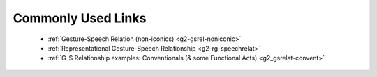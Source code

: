 .. _g2links:

*******************
Commonly Used Links
*******************

 * :ref:`Gesture-Speech Relation (non-iconics) <g2-gsrel-noniconic>`

 * :ref:`Representational Gesture-Speech Relationship <g2-rg-speechrelat>`

 * :ref:`G-S Relationship examples: Conventionals (& some Functional Acts) <g2_gsrelat-convent>`
